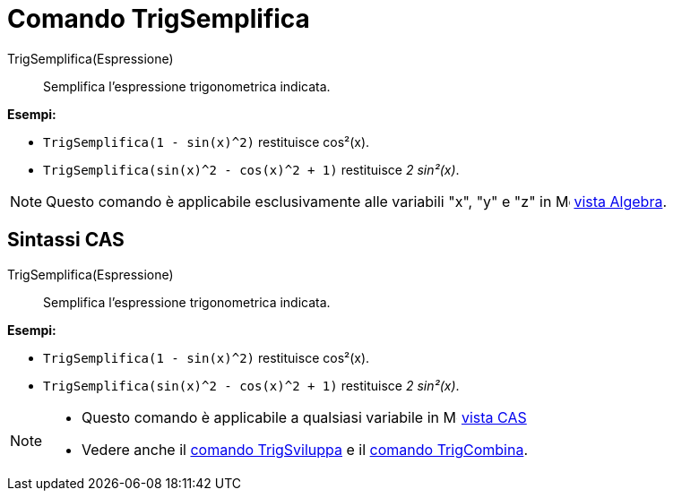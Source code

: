 = Comando TrigSemplifica
:page-en: commands/TrigSimplify
ifdef::env-github[:imagesdir: /it/modules/ROOT/assets/images]

TrigSemplifica(Espressione)::
  Semplifica l'espressione trigonometrica indicata.

[EXAMPLE]
====

*Esempi:*

* `++TrigSemplifica(1 - sin(x)^2)++` restituisce cos²(x).
* `++TrigSemplifica(sin(x)^2 - cos(x)^2 + 1)++` restituisce _2 sin²(x)_.

====

[NOTE]
====

Questo comando è applicabile esclusivamente alle variabili "x", "y" e "z" in image:16px-Menu_view_algebra.svg.png[Menu
view algebra.svg,width=16,height=16] xref:/Vista_Algebra.adoc[vista Algebra].

====

== Sintassi CAS

TrigSemplifica(Espressione)::
  Semplifica l'espressione trigonometrica indicata.

[EXAMPLE]
====

*Esempi:*

* `++TrigSemplifica(1 - sin(x)^2)++` restituisce cos²(x).
* `++TrigSemplifica(sin(x)^2 - cos(x)^2 + 1)++` restituisce _2 sin²(x)_.

====

[NOTE]
====

* Questo comando è applicabile a qualsiasi variabile in image:16px-Menu_view_cas.svg.png[Menu view
cas.svg,width=16,height=16] xref:/Vista_CAS.adoc[vista CAS]
* Vedere anche il xref:/commands/TrigSviluppa.adoc[comando TrigSviluppa] e il xref:/commands/TrigCombina.adoc[comando
TrigCombina].

====
